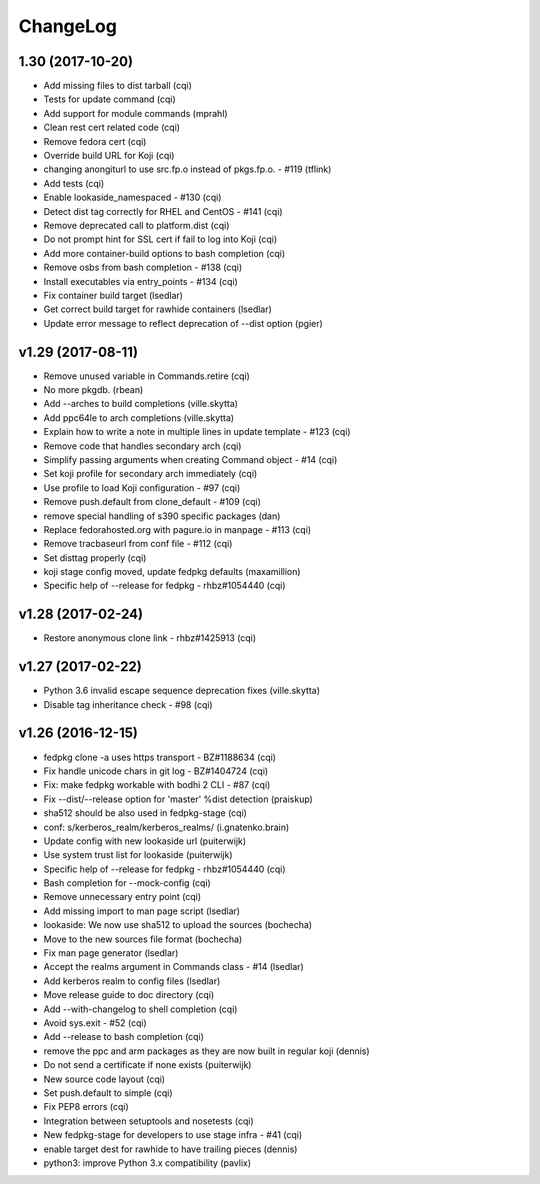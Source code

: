 ChangeLog
=========

1.30 (2017-10-20)
-----------------

- Add missing files to dist tarball (cqi)
- Tests for update command (cqi)
- Add support for module commands (mprahl)
- Clean rest cert related code (cqi)
- Remove fedora cert (cqi)
- Override build URL for Koji (cqi)
- changing anongiturl to use src.fp.o instead of pkgs.fp.o. - #119 (tflink)
- Add tests (cqi)
- Enable lookaside_namespaced - #130 (cqi)
- Detect dist tag correctly for RHEL and CentOS - #141 (cqi)
- Remove deprecated call to platform.dist (cqi)
- Do not prompt hint for SSL cert if fail to log into Koji (cqi)
- Add more container-build options to bash completion (cqi)
- Remove osbs from bash completion - #138 (cqi)
- Install executables via entry_points - #134 (cqi)
- Fix container build target (lsedlar)
- Get correct build target for rawhide containers (lsedlar)
- Update error message to reflect deprecation of --dist option (pgier)

v1.29 (2017-08-11)
------------------

- Remove unused variable in Commands.retire (cqi)
- No more pkgdb. (rbean)
- Add --arches to build completions (ville.skytta)
- Add ppc64le to arch completions (ville.skytta)
- Explain how to write a note in multiple lines in update template - #123 (cqi)
- Remove code that handles secondary arch (cqi)
- Simplify passing arguments when creating Command object - #14 (cqi)
- Set koji profile for secondary arch immediately (cqi)
- Use profile to load Koji configuration - #97 (cqi)
- Remove push.default from clone_default - #109 (cqi)
- remove special handling of s390 specific packages (dan)
- Replace fedorahosted.org with pagure.io in manpage - #113 (cqi)
- Remove tracbaseurl from conf file - #112 (cqi)
- Set disttag properly (cqi)
- koji stage config moved, update fedpkg defaults (maxamillion)
- Specific help of --release for fedpkg - rhbz#1054440 (cqi)

v1.28 (2017-02-24)
------------------

- Restore anonymous clone link - rhbz#1425913 (cqi)

v1.27 (2017-02-22)
------------------

- Python 3.6 invalid escape sequence deprecation fixes (ville.skytta)
- Disable tag inheritance check - #98 (cqi)

v1.26 (2016-12-15)
------------------

- fedpkg clone -a uses https transport - BZ#1188634 (cqi)
- Fix handle unicode chars in git log - BZ#1404724 (cqi)
- Fix: make fedpkg workable with bodhi 2 CLI - #87 (cqi)
- Fix --dist/--release option for 'master' %dist detection (praiskup)
- sha512 should be also used in fedpkg-stage (cqi)
- conf: s/kerberos_realm/kerberos_realms/ (i.gnatenko.brain)
- Update config with new lookaside url (puiterwijk)
- Use system trust list for lookaside (puiterwijk)
- Specific help of --release for fedpkg - rhbz#1054440 (cqi)
- Bash completion for --mock-config (cqi)
- Remove unnecessary entry point (cqi)
- Add missing import to man page script (lsedlar)
- lookaside: We now use sha512 to upload the sources (bochecha)
- Move to the new sources file format (bochecha)
- Fix man page generator (lsedlar)
- Accept the realms argument in Commands class - #14 (lsedlar)
- Add kerberos realm to config files (lsedlar)
- Move release guide to doc directory (cqi)
- Add --with-changelog to shell completion (cqi)
- Avoid sys.exit - #52 (cqi)
- Add --release to bash completion (cqi)
- remove the ppc and arm packages as they are now built in regular koji
  (dennis)
- Do not send a certificate if none exists (puiterwijk)
- New source code layout (cqi)
- Set push.default to simple (cqi)
- Fix PEP8 errors (cqi)
- Integration between setuptools and nosetests (cqi)
- New fedpkg-stage for developers to use stage infra - #41 (cqi)
- enable target dest for rawhide to have trailing pieces (dennis)
- python3: improve Python 3.x compatibility (pavlix)
